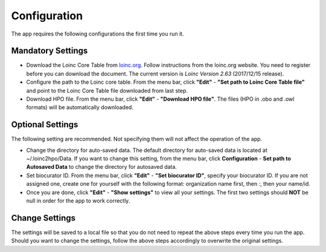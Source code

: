 Configuration
=============

The app requires the following configurations the first time you run it.

Mandatory Settings
------------------

* Download the Loinc Core Table from `loinc.org <https://loinc.org/downloads/loinc/>`_. Follow instructions from the loinc.org website. You need to register before you can download the document. The current version is *Loinc Version 2.63* (2017/12/15 release).

* Configure the path to the Loinc core table. From the menu bar, click **"Edit"** - **"Set path to Loinc Core Table file"** and point to the Loinc Core Table file downloaded from last step.

* Download HPO file. From the menu bar, click **"Edit"** - **"Download HPO file"**. The files (HPO in .obo and .owl formats) will be automatically downloaded.


Optional Settings
-----------------
The following setting are recommended. Not specifying them will not
affect the operation of the app. 

* Change the directory for auto-saved data. The default directory for auto-saved data is located at ~/.loinc2hpo/Data. If you want to change this setting,  from the menu bar, click **Configuration** - **Set path to Autosaved Data** to change the directory for autosaved data.  

* Set biocurator ID. From the menu bar, click **"Edit"** - **"Set biocurator ID"**, specify your biocurator ID. If you are not assigned one, create one for yourself with the following format: organization name first, then `:`, then your name/id.

* Once you are done, click **"Edit"** - **"Show settings"** to view all your settings. The first two settings should **NOT** be null in order for the app to work correctly.


Change Settings
---------------
The settings will be saved to a local file so that you do not need to repeat the above steps every time you run the app. Should you want to change the settings, follow the above steps accordingly to overwrite the original settings.

